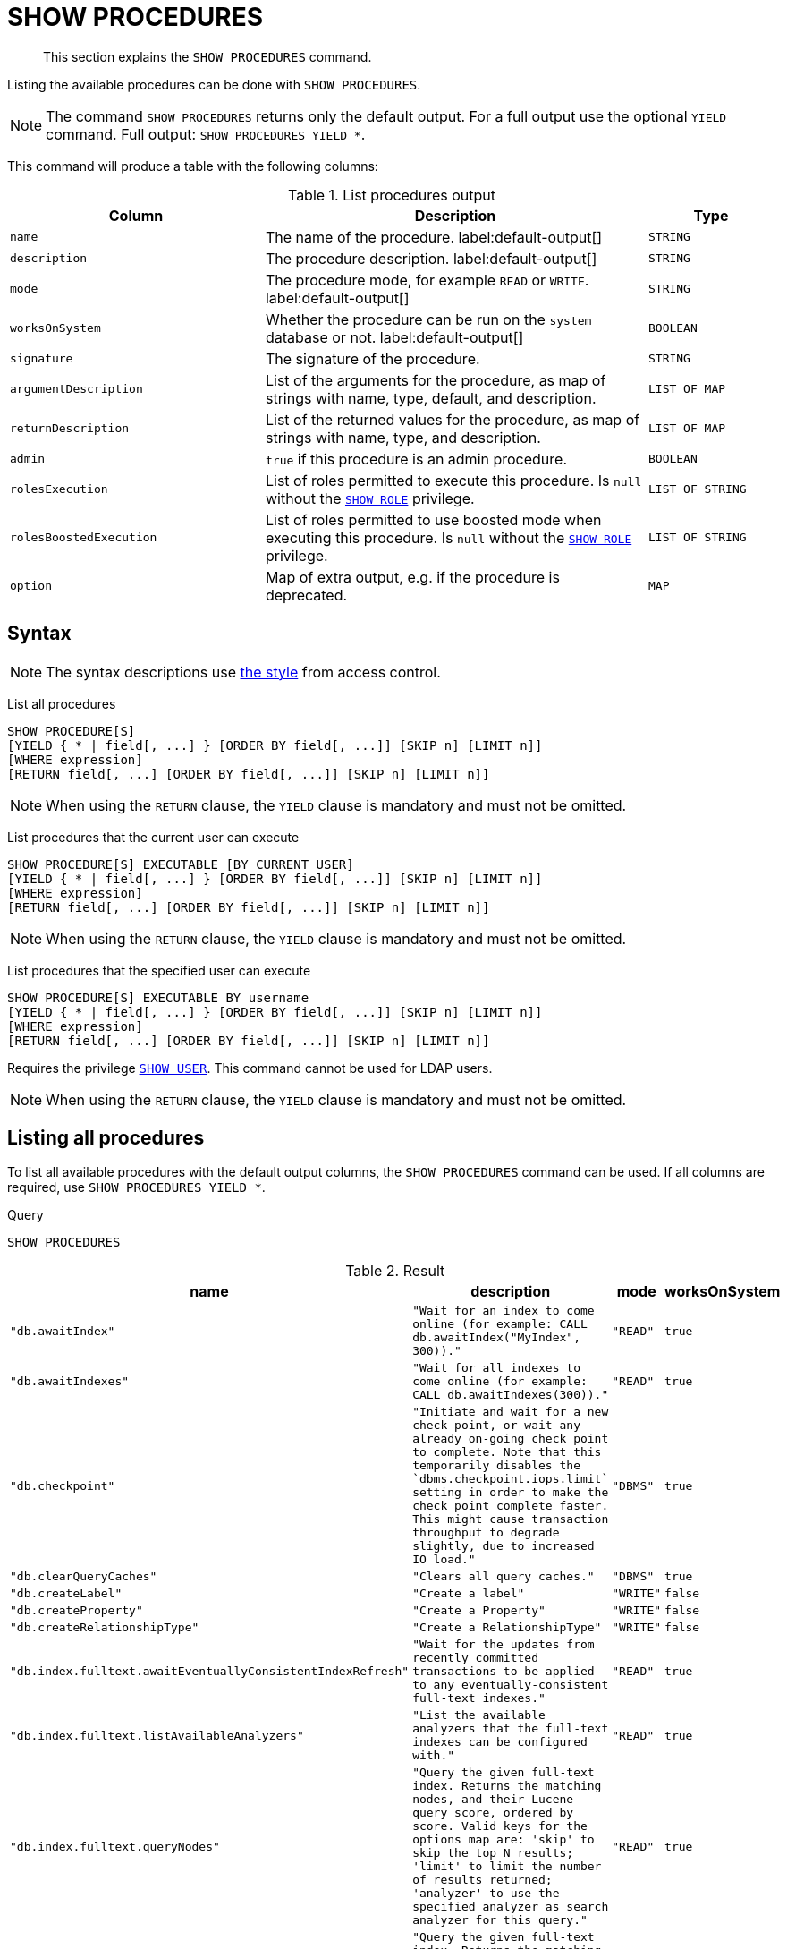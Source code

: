 :description: This section explains the `SHOW PROCEDURES` command.

[[query-listing-procedures]]
= SHOW PROCEDURES

[abstract]
--
This section explains the `SHOW PROCEDURES` command.
--

Listing the available procedures can be done with `SHOW PROCEDURES`.

[NOTE]
====
The command `SHOW PROCEDURES` returns only the default output. For a full output use the optional `YIELD` command.
Full output: `SHOW PROCEDURES YIELD *`.
====

This command will produce a table with the following columns:

.List procedures output
[options="header", cols="4,6,2"]
|===
| Column | Description | Type

m| name
a| The name of the procedure. label:default-output[]
m| STRING

m| description
a| The procedure description. label:default-output[]
m| STRING

m| mode
a| The procedure mode, for example `READ` or `WRITE`. label:default-output[]
m| STRING

m| worksOnSystem
a| Whether the procedure can be run on the `system` database or not. label:default-output[]
m| BOOLEAN

m| signature
a| The signature of the procedure.
m| STRING

m| argumentDescription
a| List of the arguments for the procedure, as map of strings with name, type, default, and description.
m| LIST OF MAP

m| returnDescription
a| List of the returned values for the procedure, as map of strings with name, type, and description.
m| LIST OF MAP

m| admin
a| `true` if this procedure is an admin procedure.
m| BOOLEAN

m| rolesExecution
a|
List of roles permitted to execute this procedure.
Is `null` without the xref::administration/access-control/dbms-administration.adoc#access-control-dbms-administration-role-management[`SHOW ROLE`] privilege.
m| LIST OF STRING

m| rolesBoostedExecution
a|
List of roles permitted to use boosted mode when executing this procedure.
Is `null` without the xref::administration/access-control/dbms-administration.adoc#access-control-dbms-administration-role-management[`SHOW ROLE`] privilege.
m| LIST OF STRING

m| option
a| Map of extra output, e.g. if the procedure is deprecated.
m| MAP

|===


== Syntax

[NOTE]
====
The syntax descriptions use xref:administration/access-control/index.adoc#access-control-syntax[the style] from access control.
====

List all procedures::

[source, syntax, role="noheader", indent=0]
----
SHOW PROCEDURE[S]
[YIELD { * | field[, ...] } [ORDER BY field[, ...]] [SKIP n] [LIMIT n]]
[WHERE expression]
[RETURN field[, ...] [ORDER BY field[, ...]] [SKIP n] [LIMIT n]]
----

[NOTE]
====
When using the `RETURN` clause, the `YIELD` clause is mandatory and must not be omitted.
====

List procedures that the current user can execute::

[source, syntax, role="noheader", indent=0]
----
SHOW PROCEDURE[S] EXECUTABLE [BY CURRENT USER]
[YIELD { * | field[, ...] } [ORDER BY field[, ...]] [SKIP n] [LIMIT n]]
[WHERE expression]
[RETURN field[, ...] [ORDER BY field[, ...]] [SKIP n] [LIMIT n]]
----

[NOTE]
====
When using the `RETURN` clause, the `YIELD` clause is mandatory and must not be omitted.
====

List procedures that the specified user can execute::

[source, syntax, role="noheader", indent=0]
----
SHOW PROCEDURE[S] EXECUTABLE BY username
[YIELD { * | field[, ...] } [ORDER BY field[, ...]] [SKIP n] [LIMIT n]]
[WHERE expression]
[RETURN field[, ...] [ORDER BY field[, ...]] [SKIP n] [LIMIT n]]
----

Requires the privilege xref::administration/access-control/dbms-administration.adoc#access-control-dbms-administration-user-management[`SHOW USER`].
This command cannot be used for LDAP users.

[NOTE]
====
When using the `RETURN` clause, the `YIELD` clause is mandatory and must not be omitted.
====


== Listing all procedures

To list all available procedures with the default output columns, the `SHOW PROCEDURES` command can be used.
If all columns are required, use `SHOW PROCEDURES YIELD *`.

.Query
[source, cypher, role=test-result-skip]
----
SHOW PROCEDURES
----

.Result
[role="queryresult",options="header,footer",cols="2m,2m,1m,1m"]
|===
| +name+ | +description+ | +mode+ | +worksOnSystem+

| +"db.awaitIndex"+
| +"Wait for an index to come online (for example: CALL db.awaitIndex("MyIndex", 300))."+
| +"READ"+
| +true+

| +"db.awaitIndexes"+
| +"Wait for all indexes to come online (for example: CALL db.awaitIndexes(300))."+
| +"READ"+
| +true+

| +"db.checkpoint"+
| +"Initiate and wait for a new check point, or wait any already on-going check point to complete. Note that this temporarily disables the `dbms.checkpoint.iops.limit` setting in order to make the check point complete faster. This might cause transaction throughput to degrade slightly, due to increased IO load."+
| +"DBMS"+
| +true+

| +"db.clearQueryCaches"+
| +"Clears all query caches."+
| +"DBMS"+
| +true+

| +"db.createLabel"+
| +"Create a label"+
| +"WRITE"+
| +false+

| +"db.createProperty"+
| +"Create a Property"+
| +"WRITE"+
| +false+

| +"db.createRelationshipType"+
| +"Create a RelationshipType"+
| +"WRITE"+
| +false+

| +"db.index.fulltext.awaitEventuallyConsistentIndexRefresh"+
| +"Wait for the updates from recently committed transactions to be applied to any eventually-consistent full-text indexes."+
| +"READ"+
| +true+

| +"db.index.fulltext.listAvailableAnalyzers"+
| +"List the available analyzers that the full-text indexes can be configured with."+
| +"READ"+
| +true+

| +"db.index.fulltext.queryNodes"+
| +"Query the given full-text index. Returns the matching nodes, and their Lucene query score, ordered by score. Valid keys for the options map are: 'skip' to skip the top N results; 'limit' to limit the number of results returned; 'analyzer' to use the specified analyzer as search analyzer for this query."+
| +"READ"+
| +true+

| +"db.index.fulltext.queryRelationships"+
| +"Query the given full-text index. Returns the matching relationships, and their Lucene query score, ordered by score. Valid keys for the options map are: 'skip' to skip the top N results; 'limit' to limit the number of results returned; 'analyzer' to use the specified analyzer as search analyzer for this query."+
| +"READ"+
| +true+

| +"db.info"+
| +"Provides information regarding the database."+
| +"READ"+
| +true+

| +"db.labels"+
| +"List all available labels in the database."+
| +"READ"+
| +true+

| +"db.listLocks"+
| +"List all locks in the database."+
| +"DBMS"+
| +true+

| +"db.ping"+
| +"This procedure can be used by client side tooling to test whether they are correctly connected to a database. The procedure is available in all databases and always returns true. A faulty connection can be detected by not being able to call this procedure."+
| +"READ"+
| +true+

4+d|Rows: 15
|===

The above table only displays the first 15 results of the query.
For a full list of all built-in procedures in Neo4j, visit the link:{neo4j-docs-base-uri}/operations-manual/{page-version}/reference/procedures#/#_list_of_procedures[Operations Manual -> List of procedures].

== Listing procedures with filtering on output columns

The listed procedures can be filtered in multiple ways, one way is to use the `WHERE` clause.
For example, returning the names of all `admin` procedures:

.Query
[source, cypher, role=test-result-skip]
----
SHOW PROCEDURES YIELD name, admin
WHERE admin
----

.Result
[role="queryresult",options="header,footer",cols="2*<m"]
|===
| +name+ | +admin+

| +"db.clearQueryCaches"+ | +true+
| +"db.listLocks"+ | +true+
| +"db.prepareForReplanning"+ | +true+
| +"db.stats.clear"+ | +true+
| +"db.stats.collect"+ | +true+
| +"db.stats.retrieve"+ | +true+
| +"db.stats.retrieveAllAnonymized"+ | +true+
| +"db.stats.status"+ | +true+
| +"db.stats.stop"+ | +true+
| +"dbms.checkConfigValue" | +true+
| +"dbms.cluster.checkConnectivity"+ | +true+
| +"dbms.cluster.cordonServer"+ | +true+
| +"dbms.cluster.readReplicaToggle"+ | +true+
| +"dbms.cluster.uncordonServer"+ | +true+
| +"dbms.listConfig"+ | +true+

2+d|Rows: 15
|===

The above table only displays the first 15 results of the query.
For a full list of all procedures which require `admin` privileges in Neo4j, visit the {neo4j-docs-base-uri}/operations-manual/{page-version}/reference/procedures#/#_list_of_procedures[Operations Manual -> List of procedures].

== Listing procedures with other filtering

The listed procedures can also be filtered by whether a user can execute them.
This filtering is only available through the `EXECUTABLE` clause and not through the `WHERE` clause.
This is due to using the user's privileges instead of filtering on the available output columns.

There are two options for using the `EXECUTABLE` clause.
The first option is to filter for the current user:

.Query
[source, cypher, role=test-result-skip]
----
SHOW PROCEDURES EXECUTABLE BY CURRENT USER YIELD *
----

.Result
[role="queryresult",options="header,footer",cols="2m,2m,1m,1m"]
|===
| +name+ | +description+ | +rolesExecution+ | +rolesBoostedExecution+

| +"db.awaitIndex"+
| +"Wait for an index to come online (for example: CALL db.awaitIndex("MyIndex", 300))."+
| +<null>+
| +<null>+

| +"db.awaitIndexes"+
| +"Wait for all indexes to come online (for example: CALL db.awaitIndexes(300))."+
| +<null>+
| +<null>+

| +"db.checkpoint"+
| +"Initiate and wait for a new check point, or wait any already on-going check point to complete. Note that this temporarily disables the `dbms.checkpoint.iops.limit` setting in order to make the check point complete faster. This might cause transaction throughput to degrade slightly, due to increased IO load."+
| +<null>+
| +<null>+

| +"db.clearQueryCaches"+
| +"Clears all query caches."+
| +<null>+
| +<null>+

| +"db.createLabel"+
| +"Create a label"+
| +<null>+
| +<null>+

| +"db.createProperty"+
| +"Create a Property"+
| +<null>+
| +<null>+

| +"db.createRelationshipType"+
| +"Create a RelationshipType"+
| +<null>+
| +<null>+

| +"db.index.fulltext.awaitEventuallyConsistentIndexRefresh"+
| +"Wait for the updates from recently committed transactions to be applied to any eventually-consistent full-text indexes."+
| +<null>+
| +<null>+

| +"db.index.fulltext.listAvailableAnalyzers"+
| +"List the available analyzers that the full-text indexes can be configured with."+
| +<null>+
| +<null>+

| +"db.index.fulltext.queryNodes"+
| +"Query the given full-text index. Returns the matching nodes, and their Lucene query score, ordered by score. Valid keys for the options map are: 'skip' to skip the top N results; 'limit' to limit the number of results returned; 'analyzer' to use the specified analyzer as search analyzer for this query."+
| +<null>+
| +<null>+

| +"db.index.fulltext.queryRelationships"+
| +"Query the given full-text index. Returns the matching relationships, and their Lucene query score, ordered by score. Valid keys for the options map are: 'skip' to skip the top N results; 'limit' to limit the number of results returned; 'analyzer' to use the specified analyzer as search analyzer for this query."+
| +<null>+
| +<null>+

| +"db.info"+
| +"Provides information regarding the database."+
| +<null>+
| +<null>+

| +"db.labels"+
| +"List all available labels in the database."+
| +<null>+
| +<null>+

| +"db.listLocks"+
| +"List all locks in the database."+
| +<null>+
| +<null>+

| +"db.ping"+
| +"This procedure can be used by client side tooling to test whether they are correctly connected to a database. The procedure is available in all databases and always returns true. A faulty connection can be detected by not being able to call this procedure."+
| +<null>+
| +<null>+

4+d|Rows: 15
|===

The above table only displays the first 15 results of the query.
Note that the two `roles` columns are empty due to missing the xref::administration/access-control/dbms-administration.adoc#access-control-dbms-administration-role-management[`SHOW ROLE`] privilege.
Also note that the following columns are not present in the table: `mode`, `worksOnSystem`, `signature`, `argumentDescription`, `returnDescription`, `admin`, and `options`.

The second option for using the `EXECUTABLE` clause is to filter the list to only contain procedures executable by a specific user.
The below example shows the procedures available to the user `jake`, who has been granted the `EXECUTE PROCEDURE dbms.*` privilege by the `admin` of the database.
(More information about `DBMS EXECUTE` privilege administration can be found xref::administration/access-control/dbms-administration.adoc#access-control-dbms-administration-execute[here]).

.Query
[source, cypher, role=test-result-skip]
----
SHOW PROCEDURES EXECUTABLE BY jake
----

.Result
[role="queryresult",options="header,footer",cols="2m,2m,1m,1m"]
|===
| +name+ | +description+ | +mode+ | +worksOnSystem+

| +"dbms.cluster.protocols"+
| +"Overview of installed protocols."+
| +"DBMS"+
| +true+

| +"dbms.cluster.routing.getRoutingTable"+
| +"Returns the advertised bolt capable endpoints for a given database, divided by each endpoint's capabilities. For example an endpoint may serve read queries, write queries and/or future getRoutingTable requests."+
| +"DBMS"+
| +true+

| +"dbms.components"+
| +"List DBMS components and their versions."+
| +"DBMS"+
| +true+

| +"dbms.info"+
| +"Provides information regarding the DBMS."+
| +"DBMS"+
| +true+

| +"dbms.killConnection+
| +"Kill network connection with the given connection id."+
| +"DBMS"+
| +false+

| +"dbms.killConnections"+
| +"Kill all network connections with the given connection ids."+
| +"DBMS"+
| +true+

| +"dbms.listActiveLocks"+
| +"List the active lock requests granted for the transaction executing the query with the given query id."+
| +"DBMS"+
| +true+

| +"dbms.listCapabilities"+
| +"List capabilities"+
| +"DBMS"+
| +true+

| +"dbms.listConnections"+
| +"List all accepted network connections at this instance that are visible to the user."+
| +"DBMS"+
| +true+

| +"dbms.listPools"+
| +"List all memory pools, including sub pools, currently registered at this instance that are visible to the user."+
| +"DBMS"+
| +true+

| +"dbms.queryJmx"+
| +"Query JMX management data by domain and name. For instance, "*:*""+
| +"DBMS"+
| +true+

| +"dbms.routing.getRoutingTable"+
| +"Returns the advertised bolt capable endpoints for a given database, divided by each endpoint's capabilities. For example an endpoint may serve read queries, write queries and/or future getRoutingTable requests."+
| +"DBMS"+
| +true+

| +"dbms.showCurrentUser"+
| +"Shows the current user."+
| +"DBMS"+
| +true+

4+d|Rows: 13
|===

